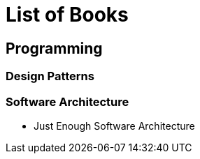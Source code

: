 = List of Books

== Programming
=== Design Patterns

=== Software Architecture
- Just Enough Software Architecture

